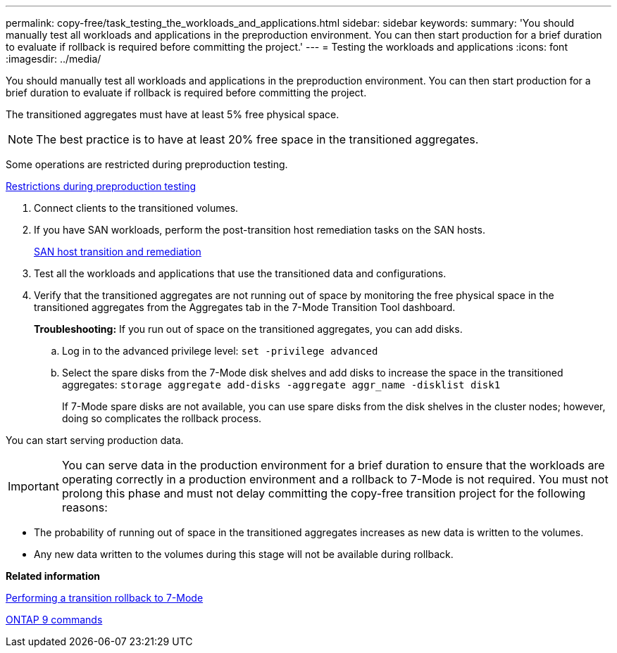 ---
permalink: copy-free/task_testing_the_workloads_and_applications.html
sidebar: sidebar
keywords: 
summary: 'You should manually test all workloads and applications in the preproduction environment. You can then start production for a brief duration to evaluate if rollback is required before committing the project.'
---
= Testing the workloads and applications
:icons: font
:imagesdir: ../media/

[.lead]
You should manually test all workloads and applications in the preproduction environment. You can then start production for a brief duration to evaluate if rollback is required before committing the project.

The transitioned aggregates must have at least 5% free physical space.

NOTE: The best practice is to have at least 20% free space in the transitioned aggregates.

Some operations are restricted during preproduction testing.

xref:concept_restrictions_during_preproduction_testing.adoc[Restrictions during preproduction testing]

. Connect clients to the transitioned volumes.
. If you have SAN workloads, perform the post-transition host remediation tasks on the SAN hosts.
+
http://docs.netapp.com/ontap-9/topic/com.netapp.doc.dot-7mtt-sanspl/home.html[SAN host transition and remediation]

. Test all the workloads and applications that use the transitioned data and configurations.
. Verify that the transitioned aggregates are not running out of space by monitoring the free physical space in the transitioned aggregates from the Aggregates tab in the 7-Mode Transition Tool dashboard.
+
*Troubleshooting:* If you run out of space on the transitioned aggregates, you can add disks.

 .. Log in to the advanced privilege level: `set -privilege advanced`
 .. Select the spare disks from the 7-Mode disk shelves and add disks to increase the space in the transitioned aggregates: `storage aggregate add-disks -aggregate aggr_name -disklist disk1`
+
If 7-Mode spare disks are not available, you can use spare disks from the disk shelves in the cluster nodes; however, doing so complicates the rollback process.

You can start serving production data.

IMPORTANT: You can serve data in the production environment for a brief duration to ensure that the workloads are operating correctly in a production environment and a rollback to 7-Mode is not required. You must not prolong this phase and must not delay committing the copy-free transition project for the following reasons:

* The probability of running out of space in the transitioned aggregates increases as new data is written to the volumes.
* Any new data written to the volumes during this stage will not be available during rollback.

*Related information*

xref:concept_reverting_a_copy_free_transition_project.adoc[Performing a transition rollback to 7-Mode]

http://docs.netapp.com/ontap-9/topic/com.netapp.doc.dot-cm-cmpr/GUID-5CB10C70-AC11-41C0-8C16-B4D0DF916E9B.html[ONTAP 9 commands]
